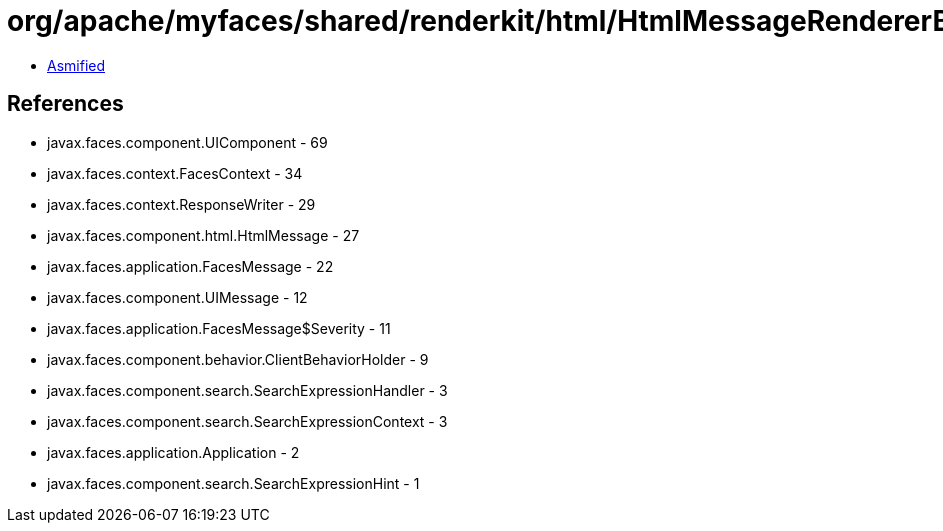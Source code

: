 = org/apache/myfaces/shared/renderkit/html/HtmlMessageRendererBase.class

 - link:HtmlMessageRendererBase-asmified.java[Asmified]

== References

 - javax.faces.component.UIComponent - 69
 - javax.faces.context.FacesContext - 34
 - javax.faces.context.ResponseWriter - 29
 - javax.faces.component.html.HtmlMessage - 27
 - javax.faces.application.FacesMessage - 22
 - javax.faces.component.UIMessage - 12
 - javax.faces.application.FacesMessage$Severity - 11
 - javax.faces.component.behavior.ClientBehaviorHolder - 9
 - javax.faces.component.search.SearchExpressionHandler - 3
 - javax.faces.component.search.SearchExpressionContext - 3
 - javax.faces.application.Application - 2
 - javax.faces.component.search.SearchExpressionHint - 1
